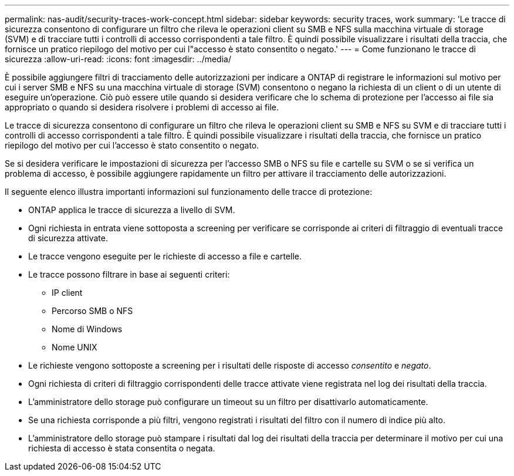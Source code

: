 ---
permalink: nas-audit/security-traces-work-concept.html 
sidebar: sidebar 
keywords: security traces, work 
summary: 'Le tracce di sicurezza consentono di configurare un filtro che rileva le operazioni client su SMB e NFS sulla macchina virtuale di storage (SVM) e di tracciare tutti i controlli di accesso corrispondenti a tale filtro. È quindi possibile visualizzare i risultati della traccia, che fornisce un pratico riepilogo del motivo per cui l"accesso è stato consentito o negato.' 
---
= Come funzionano le tracce di sicurezza
:allow-uri-read: 
:icons: font
:imagesdir: ../media/


[role="lead"]
È possibile aggiungere filtri di tracciamento delle autorizzazioni per indicare a ONTAP di registrare le informazioni sul motivo per cui i server SMB e NFS su una macchina virtuale di storage (SVM) consentono o negano la richiesta di un client o di un utente di eseguire un'operazione. Ciò può essere utile quando si desidera verificare che lo schema di protezione per l'accesso ai file sia appropriato o quando si desidera risolvere i problemi di accesso ai file.

Le tracce di sicurezza consentono di configurare un filtro che rileva le operazioni client su SMB e NFS su SVM e di tracciare tutti i controlli di accesso corrispondenti a tale filtro. È quindi possibile visualizzare i risultati della traccia, che fornisce un pratico riepilogo del motivo per cui l'accesso è stato consentito o negato.

Se si desidera verificare le impostazioni di sicurezza per l'accesso SMB o NFS su file e cartelle su SVM o se si verifica un problema di accesso, è possibile aggiungere rapidamente un filtro per attivare il tracciamento delle autorizzazioni.

Il seguente elenco illustra importanti informazioni sul funzionamento delle tracce di protezione:

* ONTAP applica le tracce di sicurezza a livello di SVM.
* Ogni richiesta in entrata viene sottoposta a screening per verificare se corrisponde ai criteri di filtraggio di eventuali tracce di sicurezza attivate.
* Le tracce vengono eseguite per le richieste di accesso a file e cartelle.
* Le tracce possono filtrare in base ai seguenti criteri:
+
** IP client
** Percorso SMB o NFS
** Nome di Windows
** Nome UNIX


* Le richieste vengono sottoposte a screening per i risultati delle risposte di accesso _consentito_ e _negato_.
* Ogni richiesta di criteri di filtraggio corrispondenti delle tracce attivate viene registrata nel log dei risultati della traccia.
* L'amministratore dello storage può configurare un timeout su un filtro per disattivarlo automaticamente.
* Se una richiesta corrisponde a più filtri, vengono registrati i risultati del filtro con il numero di indice più alto.
* L'amministratore dello storage può stampare i risultati dal log dei risultati della traccia per determinare il motivo per cui una richiesta di accesso è stata consentita o negata.

